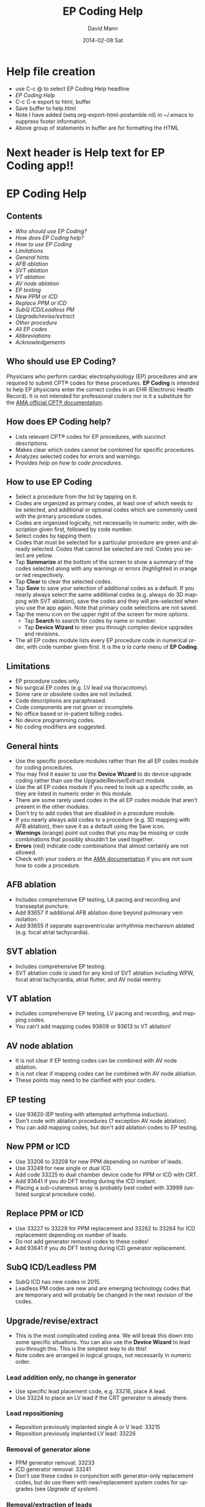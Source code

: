 #+TITLE:     EP Coding Help
#+AUTHOR:    David Mann
#+EMAIL:     mannd@epstudiossoftware.com
#+DATE:      2014-02-08 Sat
#+DESCRIPTION:
#+KEYWORDS:
#+LANGUAGE:  en
#+OPTIONS:   H:3 num:nil toc:nil \n:nil @:t ::t |:t ^:t -:t f:t *:t <:t
#+OPTIONS:   TeX:t LaTeX:t skip:nil d:nil todo:t pri:nil tags:not-in-toc
#+INFOJS_OPT: view:nil toc:nil ltoc:t mouse:underline buttons:0 path:http://orgmode.org/org-info.js
#+EXPORT_SELECT_TAGS: export
#+EXPORT_EXCLUDE_TAGS: noexport
#+LINK_UP:   
#+LINK_HOME: 
#+XSLT:
* Help file creation
   - use C-c @ to select EP Coding Help headline
   - [[EP Coding Help]]
   - C-c C-e export to html, buffer
   - Save buffer to help.html
   - Note I have added (setq org-export-html-postamble nil) in
     ~/.emacs to suppress footer information.
   - Above group of statements in buffer are for formatting the HTML
* Next header is Help text for EP Coding app!!
* EP Coding Help
** Contents
   - [[Who should use EP Coding?]]
   - [[How does EP Coding help?]]
   - [[How to use EP Coding]]
   - [[Limitations]]
   - [[General hints]]
   - [[AFB ablation]]
   - [[SVT ablation]]
   - [[VT ablation]]
   - [[AV node ablation]]
   - [[EP testing]]
   - [[New PPM or ICD]]
   - [[Replace PPM or ICD]]
   - [[SubQ ICD/Leadless PM]]
   - [[Upgrade/revise/extract]]
   - [[Other procedure]]
   - [[All EP codes]]
   - [[Abbreviations]]
   - [[Acknowledgements]]
** Who should use EP Coding?
   Physicians who perform cardiac electrophysiology (EP) procedures
   and are required to submit CPT® codes for these procedures. *EP
   Coding* is intended to help EP physicians enter the correct codes
   in an EHR (Electronic Health Record).  It is not intended for
   professional coders nor is it a substitute for the
   [[https://commerce.ama-assn.org/store/][AMA official CPT® documentation]].
** How does EP Coding help?
   - Lists relevant CPT® codes for EP procedures, with succinct descriptions.
   - Makes clear which codes cannot be combined for specific procedures.
   - Analyzes selected codes for errors and warnings.
   - Provides [[General hints][help on how to code procedures]].
** How to use EP Coding
   - Select a procedure from the list by tapping on it.
   - Codes are organized as primary codes, at least one of which
     needs to be selected, and additional or optional codes which
     are commonly used with the primary procedure codes.
   - Codes are organized logically, not necessarily in numeric
     order, with description given first, followed by code number.
   - Select codes by tapping them.
   - Codes that must be selected for a particular procedure are green
     and already selected.  Codes that cannot be selected are red.
     Codes you select are yellow.
   - Tap *Summarize* at the bottom of the screen to show a summary of
     the codes selected along with any warnings or errors
     (highlighted in orange or red respectively.
   - Tap *Clear* to clear the selected codes.
   - Tap *Save* to save your selection of additional codes as a
     default.  If you nearly always select the same additional codes
     (e.g. always do 3D mapping with SVT ablation), save the codes and
     they will pre-selected when you use the app again. Note that
     primary code selections are not saved.
   - Tap the menu icon on the upper right of the screen for more options.
     - Tap *Search* to search for codes by name or number.
     - Tap *Device Wizard* to steer you through complex device
       upgrades and revisions.
   - The all EP codes module lists every EP procedure code in
     numerical order, with code number given first.  It is the /a la
     carte/ menu of *EP Coding*.
** Limitations
   - EP procedure codes only.
   - No surgical EP codes (e.g. LV lead via thoracotomy).
   - Some rare or obsolete codes are not included.
   - Code descriptions are paraphrased.
   - Code components are not given or incomplete.
   - No office based or in-patient billing codes.
   - No device programming codes.
   - No coding modifiers are suggested.
** General hints
   - Use the specific procedure modules rather than the all EP codes
     module for coding procedures.
   - You may find it easier to use the *Device Wizard* to do device
     upgrade coding rather than use the Upgrade/Revise/Extract module.
   - Use the all EP codes module if you need to look up a specific
     code, as they are listed in numeric order in this module.
   - There are some rarely used codes in the all EP codes module that
     aren't present in the other modules.
   - Don't try to add codes that are disabled in a procedure module.
   - If you nearly always add codes to a procedure (e.g. 3D mapping
     with AFB ablation), then save it as a default using the Save
     icon.
   - *Warnings* (orange) point out codes that you may be
     missing or code combinations that possibly shouldn't be used together.
   - *Errors* (red) indicate code combinations that almost certainly
     are not allowed.
   - Check with your coders or the [[https://commerce.ama-assn.org/store/][AMA documentation]] if you are not
     sure how to code a procedure.
** AFB ablation
   - Includes comprehensive EP testing, LA pacing and recording and
     transseptal puncture.
   - Add 93657 if additional AFB ablation done beyond pulmonary vein
     isolation.
   - Add 93655 if separate supraventricular arrhythmia mechanism
     ablated (e.g. focal atrial tachycardia).
** SVT ablation
   - Includes comprehensive EP testing.
   - SVT ablation code is used for any kind of SVT ablation including
     WPW, focal atrial tachycardia, atrial flutter, and AV nodal
     reentry.
** VT ablation
   - Includes comprehensive EP testing, LV pacing and recording, and
     mapping codes.
   - You can't add mapping codes 93609 or 93613 to VT ablation!
** AV node ablation
   - It is not clear if EP testing codes can be combined with AV
     node ablation.
   - It is not clear if mapping codes can be combined with AV node ablation.
   - These points may need to be clarified with your coders.
** EP testing
   - Use 93620 (EP testing with attempted arrhythmia
     induction).
   - Don't code with ablation procedures (? exception AV node
     ablation).
   - You can add mapping codes, but don't add ablation codes to EP
     testing.
** New PPM or ICD
   - Use 33206 to 33208 for new PPM depending on number of leads.
   - Use 33249 for new single or dual ICD.
   - Add code 33225 to dual chamber device code for PPM or ICD with CRT.
   - Add 93641 if you do DFT testing during the ICD implant.
   - Placing a sub-cutaneous array is probably best coded with 33999
     (unlisted surgical procedure code).
** Replace PPM or ICD
   - Use 33227 to 33229 for PPM replacement and 33262 to 33264 for ICD
     replacement depending on number of leads.
   - Do not add generator removal codes to these codes!
   - Add 93641 if you do DFT testing during ICD generator replacement.
** SubQ ICD/Leadless PM
   - SubQ ICD has new codes in 2015.
   - Leadless PM codes are new and are emerging technology codes that are temporary and will probably be changed in the next revision of the codes.
** Upgrade/revise/extract
   - This is the most complicated coding area. We will break this
     down into some specific situations.  You can also use
     the *Device Wizard* to lead you through this.  This is the
     simplest way to do this!
   - Note codes are arranged in logical groups, not necessarily in
     numeric order.
*** Lead addition only, no change in generator
    - Use specific lead placement code, e.g. 33216, place A lead.
    - Use 33224 to place an LV lead if the CRT generator is already there.
*** Lead repositioning
    - Reposition previously implanted single A or V lead: 33215
    - Reposition previously implanted LV lead: 33226
*** Removal of generator alone
    - PPM generator removal: 33233
    - ICD generator removal: 33241
    - Don't use these codes in conjunction with generator-only
      replacement codes, but do use them with new/replacement system
      codes for upgrades (see [[Upgrade of system]]).
*** Removal/extraction of leads
    - PPM single lead extraction: 33234
    - PPM dual lead extraction: 33235
    - ICD 1 or 2 leads extracted: 33244
    - LV lead extraction has no specific code, probably should use
      33234 or 33999 (unlisted procedure).
*** Removal of entire system without replacement
    - Use combination of generator removal and lead removal codes as
      appropriate.
*** New/replacement device
    - PPM: 33206 to 33208
    - ICD: 33249
    - Plus LV lead: 33225
*** Upgrade of system
    - Single chamber to dual chamber PPM (includes new lead, removal
      of old generator and placement of new generator) : 33214
    - Other situations: code removal of generator and removal of
      leads if leads are removed, then code for insertion of new system.
    - Example: upgrade of single chamber PPM to ICD with CRT.
      - Code PPM generator removal: 33233
      - Code single or dual ICD system implant: 33249
      - Code implant LV lead with new system: 33225
*** Place generator, existing leads
    - Single chamber PPM generator: 33212
    - Dual chamber PPM generator: 33213
    - Single chamber ICD generator: 33240
    - Dual chamber ICD generator: 33230
    - CRT ICD generator: 33231
*** Pocket revision
    - PPM pocket revision: 33222
    - ICD pocket revision: 33223
*** Lead repair
    - One lead repaired: 33218
    - Two leads repaired: 33220
** Other procedure
   - These are miscellaneous EP procedures.
   - Fluoroscopy to check for lead integrity: 76000
** All EP codes
   - Lists all codes in the app in /numeric/ order.
   - Avoid using this module unless other ones don't cover coding
     because procedure is unusual or rarely done.
   - Code analysis may not check every combination of codes selected
     in this module.
   - This module can be useful to look up specific code numbers.
** Abbreviations
   - A = atrial
   - AFB = atrial fibrillation
   - AFL = atrial flutter
   - CRT = cardiac resynchronization therapy
   - ICD = implantable cardioverter defibrillator
   - PM = pacemaker
   - PPM = permanent pacemaker
   - LV = left ventricular
   - SubQ = subcutaneous
   - SVT = supraventricular tachycardia
   - V = ventricular
   - VT = ventricular tachycardia
** Acknowledgements
   - CPT copyright 2012 American Medical Association. All rights
     reserved. CPT is a registered trademark of the American Medical
     Association.
   - A limited number of CPT® codes are used in this app, under the
     fair use doctrine of the US Copyright Act.  For a discussion of
     the rationale see [[http://www.epstudiossoftware.com/?p=1313][here]].
   - The source code for EP Coding is available on [[https://github.com/mannd/epcoding-ios][GitHub]].
   - EP Coding is open source software and is licensed under the
     [[http://www.apache.org/licenses/LICENSE-2.0.html][Apache License Version 2.0]].  No guarantees are made as to the
     accuracy of the app, so use at your own risk.
   - For questions, error reporting or suggestions contact
     [[mailto:mannd@epstudiossoftware.com][EP Studios]].
   - Website: [[www.epstudiossoftware.com]]
